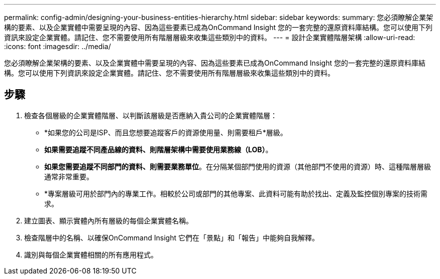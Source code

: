 ---
permalink: config-admin/designing-your-business-entities-hierarchy.html 
sidebar: sidebar 
keywords:  
summary: 您必須瞭解企業架構的要素、以及企業實體中需要呈現的內容、因為這些要素已成為OnCommand Insight 您的一套完整的還原資料庫結構。您可以使用下列資訊來設定企業實體。請記住、您不需要使用所有階層層級來收集這些類別中的資料。 
---
= 設計企業實體階層架構
:allow-uri-read: 
:icons: font
:imagesdir: ../media/


[role="lead"]
您必須瞭解企業架構的要素、以及企業實體中需要呈現的內容、因為這些要素已成為OnCommand Insight 您的一套完整的還原資料庫結構。您可以使用下列資訊來設定企業實體。請記住、您不需要使用所有階層層級來收集這些類別中的資料。



== 步驟

. 檢查各個層級的企業實體階層、以判斷該層級是否應納入貴公司的企業實體階層：
+
** *如果您的公司是ISP、而且您想要追蹤客戶的資源使用量、則需要租戶*層級。
** *如果需要追蹤不同產品線的資料、則階層架構中需要使用業務線（LOB）*。
** *如果您需要追蹤不同部門的資料、則需要業務單位*。在分隔某個部門使用的資源（其他部門不使用的資源）時、這種階層層級通常非常重要。
** *專案層級可用於部門內的專業工作。相較於公司或部門的其他專案、此資料可能有助於找出、定義及監控個別專案的技術需求。


. 建立圖表、顯示實體內所有層級的每個企業實體名稱。
. 檢查階層中的名稱、以確保OnCommand Insight 它們在「景點」和「報告」中能夠自我解釋。
. 識別與每個企業實體相關的所有應用程式。

